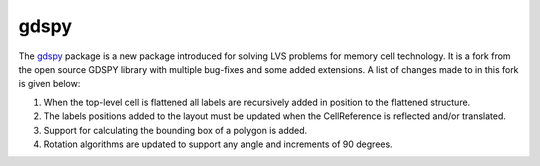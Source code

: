 gdspy
=======

The `gdspy <https://github.com/rubenvanstaden/gdspy>`_ package is a 
new package introduced for solving LVS problems for memory cell technology. 
It is a fork from the open source GDSPY library with multiple bug-fixes 
and some added extensions. A list of changes made to in this fork is given below:

1. When the top-level cell is flattened all labels are recursively added in position to the flattened structure. 
2. The labels positions added to the layout must be updated when the CellReference is reflected and/or translated. 
3. Support for calculating the bounding box of a polygon is added. 
4. Rotation algorithms are updated to support any angle and increments of 90 degrees.

